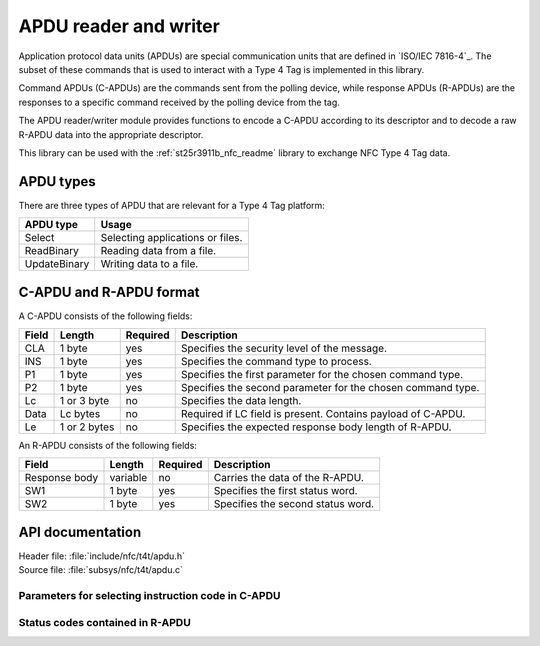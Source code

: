 .. _nfc_t4t_apdu_readme:

APDU reader and writer
######################

Application protocol data units (APDUs) are special communication units that are defined in `ISO/IEC 7816-4`_.
The subset of these commands that is used to interact with a Type 4 Tag is implemented in this library.

Command APDUs (C-APDUs) are the commands sent from the polling device, while response APDUs (R-APDUs) are the responses to a specific command received by the polling device from the tag.

The APDU reader/writer module provides functions to encode a C-APDU according to its descriptor and to decode a raw R-APDU data into the appropriate descriptor.

This library can be used with the :ref:`st25r3911b_nfc_readme` library to exchange NFC Type 4 Tag data.

APDU types
**********
There are three types of APDU that are relevant for a Type 4 Tag platform:

============    ===================================
APDU type       Usage
============    ===================================
Select          Selecting applications or files.
ReadBinary      Reading data from a file.
UpdateBinary    Writing data to a file.
============    ===================================

C-APDU and R-APDU format
************************

A C-APDU consists of the following fields:

===== ======== ======== =============================================
Field Length   Required Description
===== ======== ======== =============================================
CLA   1 byte   yes      Specifies the security level of the message.
INS   1 byte   yes      Specifies the command type to process.
P1    1 byte   yes      Specifies the first parameter for the chosen
                        command type.
P2    1 byte   yes      Specifies the second parameter for the chosen
                        command type.
Lc    1 or 3   no       Specifies the data length.
      byte
Data  Lc bytes no       Required if LC field is present.
                        Contains payload of C-APDU.
Le    1 or 2   no       Specifies the expected response body length
      bytes             of R-APDU.
===== ======== ======== =============================================

An R-APDU consists of the following fields:

============= ======== ======== =================================
Field         Length   Required Description
============= ======== ======== =================================
Response body variable no       Carries the data of the R-APDU.
SW1           1 byte   yes      Specifies the first status word.
SW2           1 byte   yes      Specifies the second status word.
============= ======== ======== =================================

API documentation
*****************

| Header file: :file:`include/nfc/t4t/apdu.h`
| Source file: :file:`subsys/nfc/t4t/apdu.c`

.. doxygengroup:: nfc_t4t_apdu
   :project: nrf
   :members:

Parameters for selecting instruction code in C-APDU
===================================================

.. doxygengroup:: nfc_t4t_apdu_select
   :project: nrf
   :members:

Status codes contained in R-APDU
================================

.. doxygengroup:: nfc_t4t_apdu_status
   :project: nrf
   :members:
